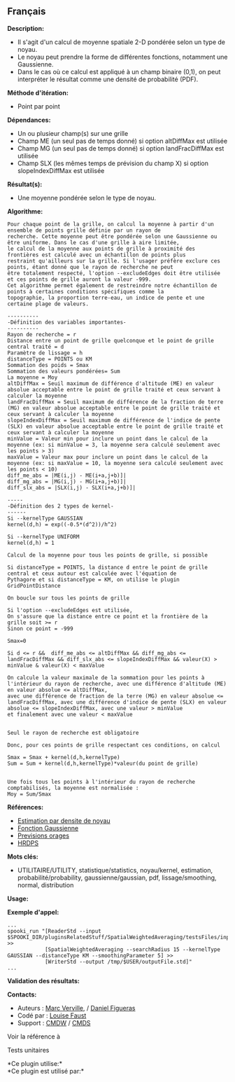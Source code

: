 ** Français















*Description:*

- Il s'agit d'un calcul de moyenne spatiale 2-D pondérée selon un type
  de noyau.
- Le noyau peut prendre la forme de différentes fonctions, notamment une
  Gaussienne.
- Dans le cas où ce calcul est appliqué à un champ binaire (0,1), on
  peut interpréter le résultat comme une densité de probabilité (PDF).

*Méthode d'itération:*

- Point par point

*Dépendances:*

- Un ou plusieur champ(s) sur une grille
- Champ ME (un seul pas de temps donné) si option altDiffMax est
  utilisée
- Champ MG (un seul pas de temps donné) si option landFracDiffMax est
  utilisée
- Champ SLX (les mêmes temps de prévision du champ X) si option
  slopeIndexDiffMax est utilisée

*Résultat(s):*

- Une moyenne pondérée selon le type de noyau.

*Algorithme:*

#+begin_example
      Pour chaque point de la grille, on calcul la moyenne à partir d'un ensemble de points grille définie par un rayon de
      recherche. Cette moyenne peut être pondérée selon une Gaussienne ou être uniforme. Dans le cas d'une grille à aire limitée, 
      le calcul de la moyenne aux points de grille à proximité des frontières est calculé avec un échantillon de points plus 
      restraint qu'ailleurs sur la grille. Si l'usager préfère exclure ces points, étant donné que le rayon de recherche ne peut 
      être totalement respecté, l'option --excludeEdges doit être utilisée et ces points de grille auront la valeur -999.
      Cet algorithme permet également de restreindre notre échantillon de points à certaines conditions spécifiques comme la 
      topographie, la proportion terre-eau, un indice de pente et une certaine plage de valeurs.

      ----------
      -Définition des variables importantes-
      ----------
      Rayon de recherche = r
      Distance entre un point de grille quelconque et le point de grille central traité = d
      Paramètre de lissage = h
      distanceType = POINTS ou KM
      Sommation des poids = Smax
      Sommation des valeurs pondérées= Sum
      La moyenne = Moy
      altDiffMax = Seuil maximum de différence d'altitude (ME) en valeur absolue acceptable entre le point de grille traité et ceux servant à calculer la moyenne
      landFracDiffMax = Seuil maximum de différence de la fraction de terre (MG) en valeur absolue acceptable entre le point de grille traité et ceux servant à calculer la moyenne
      slopeIndexDiffMax = Seuil maximum de différence de l'indice de pente (SLX) en valeur absolue acceptable entre le point de grille traité et ceux servant à calculer la moyenne
      minValue = Valeur min pour inclure un point dans le calcul de la moyenne (ex: si minValue = 3, la moyenne sera calculé seulement avec les points > 3)
      maxValue = Valeur max pour inclure un point dans le calcul de la moyenne (ex: si maxValue = 10, la moyenne sera calculé seulement avec les points < 10)
      diff_me_abs = |ME(i,j) - ME(i+a,j+b)]|
      diff_mg_abs = |MG(i,j) - MG(i+a,j+b)]|
      diff_slx_abs = |SLX(i,j) - SLX(i+a,j+b)]|

      ----- 
      -Définition des 2 types de kernel-
      ------
      Si --kernelType GAUSSIAN
      kernel(d,h) = exp((-0.5*(d^2))/h^2)

      Si --kernelType UNIFORM
      kernel(d,h) = 1

      Calcul de la moyenne pour tous les points de grille, si possible 

      Si distanceType = POINTS, la distance d entre le point de grille central et ceux autour est calculée avec l'équation de  
      Pythagore et si distanceType = KM, on utilise le plugin GridPointDistance

      On boucle sur tous les points de grille

      Si l'option --excludeEdges est utilisée, 
      On s'assure que la distance entre ce point et la frontière de la grille soit >= r
      Sinon ce point = -999

      Smax=0

      Si d <= r &&  diff_me_abs <= altDiffMax && diff_mg_abs <= landFracDiffMax && diff_slx_abs <= slopeIndexDiffMax && valeur(X) > minValue & valeur(X) < maxValue 

      On calcule la valeur maximale de la sommation pour les points à l'intérieur du rayon de recherche, avec une différence d'altitude (ME) en valeur absolue <= altDiffMax, 
      avec une différence de fraction de la terre (MG) en valeur absolue <= landFracDiffMax, avec une différence d'indice de pente (SLX) en valeur absolue <= slopeIndexDiffMax, avec une valeur > minValue
      et finalement avec une valeur < maxValue


      Seul le rayon de recherche est obligatoire

      Donc, pour ces points de grille respectant ces conditions, on calcul

      Smax = Smax + kernel(d,h,kernelType)
      Sum = Sum + kernel(d,h,kernelType)*valeur(du point de grille)


      Une fois tous les points à l'intérieur du rayon de recherche comptabilisés, la moyenne est normalisée :
      Moy = Sum/Smax
#+end_example

*Références:*

- [[https://en.wikipedia.org/wiki/Kernel_density_estimation][Estimation
  par densite de noyau]]
- [[https://en.wikipedia.org/wiki/Gaussian_function][Fonction
  Gaussienne]]
- [[https://wiki.cmc.ec.gc.ca/wiki/File:Forecasting_thunderstorms.pptx][Previsions
  orages]]
- [[https://wiki.cmc.ec.gc.ca/wiki/File:HRDPS_EarlyResults2015_v2.pptx][HRDPS]]

*Mots clés:*

- UTILITAIRE/UTILITY, statistique/statistics, noyau/kernel, estimation,
  probabilité/probability, gaussienne/gaussian, pdf, lissage/smoothing,
  normal, distribution

*Usage:*

*Exemple d'appel:* 

#+begin_example
  ...
  spooki_run "[ReaderStd --input $SPOOKI_DIR/pluginsRelatedStuff/SpatialWeightedAveraging/testsFiles/inputFile.std] >>
              [SpatialWeightedAveraging --searchRadius 15 --kernelType GAUSSIAN --distanceType KM --smoothingParameter 5] >>
              [WriterStd --output /tmp/$USER/outputFile.std]"
  ...
#+end_example

*Validation des résultats:*

*Contacts:*

- Auteurs : [[https://wiki.cmc.ec.gc.ca/wiki/Marc_Verville][Marc
  Verville]], / [[https://wiki.cmc.ec.gc.ca/wiki/Daniel_Figueras][Daniel
  Figueras]]
- Codé par : [[https://wiki.cmc.ec.gc.ca/wiki/Louise_Faust][Louise
  Faust]]
- Support : [[https://wiki.cmc.ec.gc.ca/wiki/CMDW][CMDW]] /
  [[https://wiki.cmc.ec.gc.ca/wiki/CMDS][CMDS]]

Voir la référence à



Tests unitaires



*Ce plugin utilise:*\\

*Ce plugin est utilisé par:*\\



  


